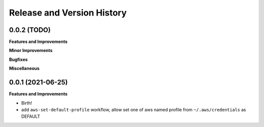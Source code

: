 .. _release_history:

Release and Version History
==============================================================================


0.0.2 (TODO)
~~~~~~~~~~~~~~~~~~~~~~~~~~~~~~~~~~~~~~~~~~~~~~~~~~~~~~~~~~~~~~~~~~~~~~~~~~~~~~
**Features and Improvements**

**Minor Improvements**

**Bugfixes**

**Miscellaneous**


0.0.1 (2021-06-25)
~~~~~~~~~~~~~~~~~~~~~~~~~~~~~~~~~~~~~~~~~~~~~~~~~~~~~~~~~~~~~~~~~~~~~~~~~~~~~~
**Features and Improvements**

- Birth!
- add ``aws-set-default-profile`` workflow, allow set one of aws named profile from ``~/.aws/credentials`` as DEFAULT
